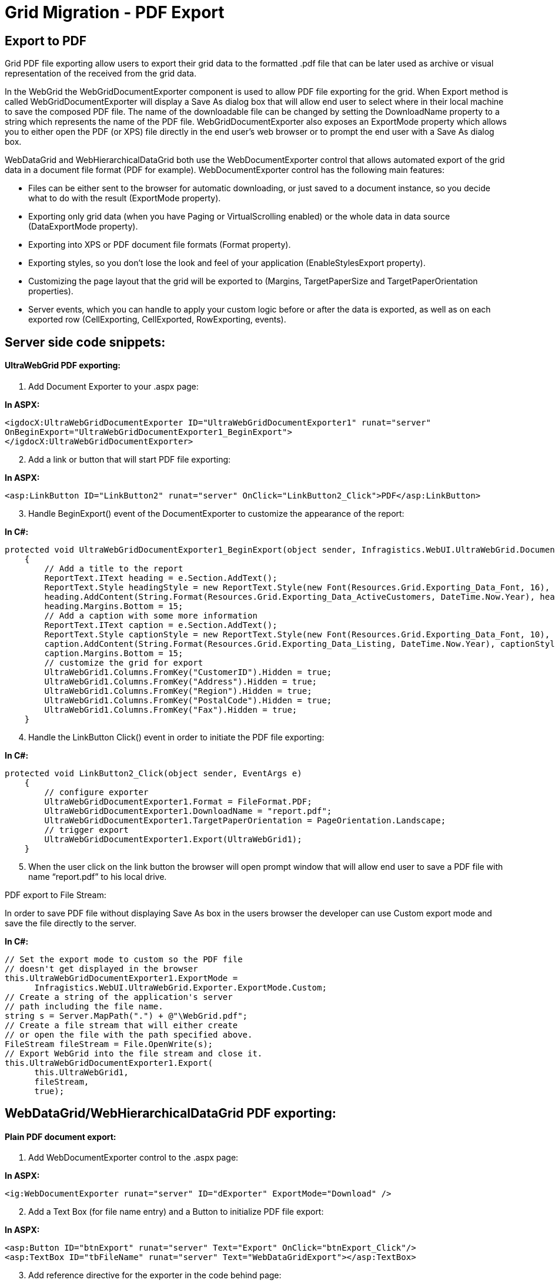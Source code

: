 ﻿////

|metadata|
{
    "name": "gridmigrationpdfexport",
    "controlName": [],
    "tags": [],
    "guid": "bbfeb800-8a07-477a-893b-51fc244c1f7b",  
    "buildFlags": [],
    "createdOn": "2016-03-01T12:49:00.9923111Z"
}
|metadata|
////

= Grid Migration - PDF Export

== Export to PDF

Grid PDF file exporting allow users to export their grid data to the formatted .pdf file that can be later used as archive or visual representation of the received from the grid data.

In the WebGrid the WebGridDocumentExporter component is used to allow PDF file exporting for the grid. When Export method is called WebGridDocumentExporter will display a Save As dialog box that will allow end user to select where in their local machine to save the composed PDF file. The name of the downloadable file can be changed by setting the DownloadName property to a string which represents the name of the PDF file. WebGridDocumentExporter also exposes an ExportMode property which allows you to either open the PDF (or XPS) file directly in the end user's web browser or to prompt the end user with a Save As dialog box.

WebDataGrid and WebHierarchicalDataGrid both use the WebDocumentExporter control that allows automated export of the grid data in a document file format (PDF for example). WebDocumentExporter control has the following main features:

* Files can be either sent to the browser for automatic downloading, or just saved to a document instance, so you decide what to do with the result (ExportMode property).
* Exporting only grid data (when you have Paging or VirtualScrolling enabled) or the whole data in data source (DataExportMode property).
* Exporting into XPS or PDF document file formats (Format property).
* Exporting styles, so you don’t lose the look and feel of your application (EnableStylesExport property).
* Customizing the page layout that the grid will be exported to (Margins, TargetPaperSize and TargetPaperOrientation properties).
* Server events, which you can handle to apply your custom logic before or after the data is exported, as well as on each exported row (CellExporting, CellExported, RowExporting, events).

== Server side code snippets:

==== UltraWebGrid PDF exporting:

[start=1]
. Add Document Exporter to your .aspx page:

*In ASPX:*

[source,html]
----
<igdocX:UltraWebGridDocumentExporter ID="UltraWebGridDocumentExporter1" runat="server"
OnBeginExport="UltraWebGridDocumentExporter1_BeginExport">
</igdocX:UltraWebGridDocumentExporter>
----

[start=2]
. Add a link or button that will start PDF file exporting:

*In ASPX:*

[source,html]
----
<asp:LinkButton ID="LinkButton2" runat="server" OnClick="LinkButton2_Click">PDF</asp:LinkButton>
----

[start=3]
. Handle BeginExport() event of the DocumentExporter to customize the appearance of the report:

*In C#:*

[source,csharp]
----
protected void UltraWebGridDocumentExporter1_BeginExport(object sender, Infragistics.WebUI.UltraWebGrid.DocumentExport.DocumentExportEventArgs e)
    {
        // Add a title to the report
        ReportText.IText heading = e.Section.AddText();
        ReportText.Style headingStyle = new ReportText.Style(new Font(Resources.Grid.Exporting_Data_Font, 16), Brushes.Crimson);
        heading.AddContent(String.Format(Resources.Grid.Exporting_Data_ActiveCustomers, DateTime.Now.Year), headingStyle);
        heading.Margins.Bottom = 15;
        // Add a caption with some more information
        ReportText.IText caption = e.Section.AddText();
        ReportText.Style captionStyle = new ReportText.Style(new Font(Resources.Grid.Exporting_Data_Font, 10), Brushes.Black);
        caption.AddContent(String.Format(Resources.Grid.Exporting_Data_Listing, DateTime.Now.Year), captionStyle);
        caption.Margins.Bottom = 15;
        // customize the grid for export
        UltraWebGrid1.Columns.FromKey("CustomerID").Hidden = true;
        UltraWebGrid1.Columns.FromKey("Address").Hidden = true;
        UltraWebGrid1.Columns.FromKey("Region").Hidden = true;
        UltraWebGrid1.Columns.FromKey("PostalCode").Hidden = true;
        UltraWebGrid1.Columns.FromKey("Fax").Hidden = true;
    }
----

[start=4]
. Handle the LinkButton Click() event in order to initiate the PDF file exporting:

*In C#:*

[source,csharp]
----
protected void LinkButton2_Click(object sender, EventArgs e)
    {
        // configure exporter
        UltraWebGridDocumentExporter1.Format = FileFormat.PDF;
        UltraWebGridDocumentExporter1.DownloadName = "report.pdf";
        UltraWebGridDocumentExporter1.TargetPaperOrientation = PageOrientation.Landscape;
        // trigger export
        UltraWebGridDocumentExporter1.Export(UltraWebGrid1);
    }
----

[start=5]
. When the user click on the link button the browser will open prompt window that will allow end user to save a PDF file with name “report.pdf” to his local drive.

PDF export to File Stream:

In order to save PDF file without displaying Save As box in the users browser the developer can use Custom export mode and save the file directly to the server.

*In C#:*

[source,csharp]
----
// Set the export mode to custom so the PDF file
// doesn't get displayed in the browser
this.UltraWebGridDocumentExporter1.ExportMode =
      Infragistics.WebUI.UltraWebGrid.Exporter.ExportMode.Custom;
// Create a string of the application's server
// path including the file name.
string s = Server.MapPath(".") + @"\WebGrid.pdf";
// Create a file stream that will either create
// or open the file with the path specified above.
FileStream fileStream = File.OpenWrite(s);
// Export WebGrid into the file stream and close it.
this.UltraWebGridDocumentExporter1.Export(
      this.UltraWebGrid1,
      fileStream,
      true);
----

== WebDataGrid/WebHierarchicalDataGrid PDF exporting:

==== Plain PDF document export:

[start=1]
. Add WebDocumentExporter control to the .aspx page:

*In ASPX:*

[source,html]
----
<ig:WebDocumentExporter runat="server" ID="dExporter" ExportMode="Download" />
----

[start=2]
. Add a Text Box (for file name entry) and a Button to initialize PDF file export:

*In ASPX:*

[source,html]
----
<asp:Button ID="btnExport" runat="server" Text="Export" OnClick="btnExport_Click"/>
<asp:TextBox ID="tbFileName" runat="server" Text="WebDataGridExport"></asp:TextBox>
----

[start=3]
. Add reference directive for the exporter in the code behind page:

using Infragistics.Documents.Report;

[start=4]
. Handle the “btnExport_Click” event on the server side and add the following code:

*In C#:*

[source,csharp]
----
void btnExport_Click(object sender, EventArgs e)
    {
         // get the text from the text box, format it and set it as PDF file name
        string fileName = HttpUtility.UrlEncode(this.tbFileName.Text);
        fileName = fileName.Replace("+", "%20");
        this.dExporter.DownloadName = fileName;
                // format of the file that should be saved
        dExporter.Format = Infragistics.Web.UI.GridControls.FileFormat.PDF;
        // export mode - data that are visible in the grid or all data in the grid
        dExporter.DataExportMode = Infragistics.Web.UI.GridControls.DataExportMode.DataInGridOnly;
        // orientation of the page exported - Landscape or Portrait
        dExporter.TargetPaperOrientation = Infragistics.Documents.Report.PageOrientation.Portrait;
        // specify page margins
        dExporter.Margins = PageMargins.Normal;
        // specify the size of the page exported
        dExporter.TargetPaperSize = PageSizes.A4;
        // export the grids from the page - if you want to export more than two grid add them in WebControl[] array
        dExporter.Export((WebDataGrid1, WebDataGrid2);
    }
----

[start=5]
. When the user click on the Export button the browser will open prompt window that will allow end user to save a PDF file with name entered in the TextBox to his local drive.

==== Exporting of PDF document with summary grid as header:

[start=1]
. Follow steps from 1 to 3 from the previous example.
[start=2]
. Add new WebDataGrid control on the page and make it hidden:

*In ASPX:*

[source,html]
----
<ig:WebDataGrid ID="WebDataGrid2" runat="server" Height="350px" Width="400px" 
            Visible=" ShowHeader=" StyleSetName="Appletini">
</ig:WebDataGrid>
----

[start=2]
. Create the data source for the hidden grid and put your data in it:

*In C#:*

[source,csharp]
----
// use this method to create banner as data table
    private DataTable CreateBanner()
    {        
        DataTable table = new DataTable();
        // Declare variables for DataColumn and DataRow objects.
        DataColumn column;
        DataRow row;
        column = new DataColumn();
        column.DataType = System.Type.GetType("System.String");
        column.ColumnName = "BannerTitle";
        column.ReadOnly = true;
        table.Columns.Add(column);
        column = new DataColumn();
        column.DataType = System.Type.GetType("System.String");
        column.ColumnName = "BannerText";
        column.ReadOnly = true;
        table.Columns.Add(column);
        DataColumn[] PrimaryKeyColumns = new DataColumn[1];
        PrimaryKeyColumns[0] = table.Columns["BannerTitle"];
        table.PrimaryKey = PrimaryKeyColumns;
        row = table.NewRow();
        row["BannerTitle"] = "Report for:";
        row["BannerText"] = "DataGrid export";
        table.Rows.Add(row);
        row = table.NewRow();
        row["BannerTitle"] = "User name:";
        row["BannerText"] = "<YourName>";
        table.Rows.Add(row);
        row = table.NewRow();
        row["BannerTitle"] = "Report date:";
        row["BannerText"] = DateTime.Now.ToString();
        table.Rows.Add(row);        
        return table;
    }
----

[start=3]
. Handle the “btnExport_Click” event on the server side and add the following code:

*In C#:*

[source,csharp]
----
// event is fired when export button is clicked
    protected void btnExport_Click(object sender, EventArgs e)
    {
        // if file name is not empty
        if (txtFileName.Text != "")
        {
            string fileName = HttpUtility.UrlEncode(this.txtFileName.Text); // get filename
            fileName = fileName.Replace("+", "%20"); // format filename
            WebDocumentExporter1.DownloadName = fileName; // setting name of file that will be saved
            WebDocumentExporter1.Format = Infragistics.Web.UI.GridControls.FileFormat.PDF; // seting type of the document
            // setting export mode - to export all data in grid
            WebDocumentExporter1.DataExportMode = Infragistics.Web.UI.GridControls.DataExportMode.AllDataInDataSource;
            WebDocumentExporter1.TargetPaperSize = PageSizes.A4; // sets size of the exported page
            WebControl [] ar =  new WebControl [3]; // creating Web control array to store grids
            this.WebDataGrid2.DataSource = CreateBanner(); // data source for the banner
            this.WebDataGrid2.DataBind();
            this.WebDataGrid2.Width = WebDataGrid1.Width; // sets widht of banner = width of first grid 
            // adding grids to array
            ar[0] = this.WebDataGrid2;
            ar[1] = this.WebDataGrid1;
            ar[2] = this.WebHierarchicalDataGrid1;            
            WebDocumentExporter1.Export(ar); // exporting report, section and two grids 
        }
    }
----

[start=4]
. When the user click on the Export button the browser will open prompt window that will allow end user to save a PDF file with name entered in the TextBox to his local drive. The report exported will have the supplied from the user data as document header:

image::images/Grids_Migration_-_PDFExport_1.jpg[]

== Exporting of PDF document with image banner as header:

[start=1]
. Follow steps from 1 to 3 from the previous example.
[start=2]
. Handle the “btnExport_Click” event on the server side and add the following code:

*In C#:*

[source,csharp]
----
// event is fired when export button is clicked
    protected void btnExport_Click(object sender, EventArgs e)
    {
        // if file name is not empty
        if (tbFileName.Text != "")
        {
            string fileName = HttpUtility.UrlEncode(this.txtFileName.Text); // get filename
            fileName = fileName.Replace("+", "%20"); // format filename
            WebDocumentExporter1.DownloadName = fileName; // setting name of file that will be saved
            WebDocumentExporter1.Format = Infragistics.Web.UI.GridControls.FileFormat.PDF; // seting type of the document
            // setting export mode - to export all data in grid
            WebDocumentExporter1.DataExportMode = Infragistics.Web.UI.GridControls.DataExportMode.AllDataInDataSource;
            WebDocumentExporter1.TargetPaperSize = PageSizes.A4; // sets size of the exported page
            WebControl [] ar =  new WebControl [3]; // creating Web control array to store grids
            // create new bitmap with your server image (banner)
            Bitmap bm = new Bitmap(Server.MapPath("~/Images/test_banner.jpg"));
            bm = new Bitmap(bm, new Size(Convert.ToInt32(WebDataGrid1.Width.Value), bm.Height)); // resize the image to match the grid size
           // adding grids to array 
            ar[1] =  this.WebDataGrid1;
            ar[2] = this.WebHierarchicalDataGrid1;
            // create report for PDF document
            Report r = new Report();
            // create section and add it to the report
            ISection s = r.AddSection();    
            // add your image (banner) to the section
            s.AddImage(new Infragistics.Documents.Graphics.Image(bm));     
            WebDocumentExporter1.Export(r, s , ar); // exporting report, section and two grids 
        }
    }
----

[start=2]
. When the user click on the Export button the browser will open prompt window that will allow end user to save a PDF file with name entered in the TextBox to his local drive. The report exported will have the supplied from the user image as document header:

image::images/Grids_Migration_-_PDFExport_2.jpg[]